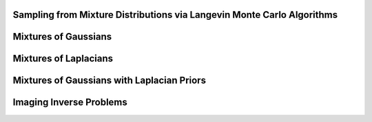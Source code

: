 Sampling from Mixture Distributions via Langevin Monte Carlo Algorithms
=================================================================================================================

Mixtures of Gaussians
===========
.. code-block:: bash
    python lmc.py --gamma_ula=7.5e-2 --gamma_mala=7.5e-2 --gamma_pula=7.5e-2 --gamma_ihpula=2.5e-2 --gamma_mla=7.5e-2 --K=10000 --n=5


Mixtures of Laplacians
===========
.. code-block:: bash
    python lmc_laplace.py --gamma_ula=1.2e-1 --gamma_mala=1.2e-1 --gamma_pula=1.2e-1 --gamma_mla=1.2e-1 --lamda=1e0 --alpha=5e-1 --n=1 --K=50000 --seed=0
    python lmc_laplace.py --gamma_ula=1.2e-1 --gamma_mala=1.2e-1 --gamma_pula=1.2e-1 --gamma_mla=1.2e-1 --lamda=1e0 --alpha=5e-1 --n=2 --K=50000 --seed=0
    python lmc_laplace.py --gamma_ula=1.2e-1 --gamma_mala=1.2e-1 --gamma_pula=1.2e-1 --gamma_mla=1.2e-1 --lamda=1e0 --alpha=5e-1 --n=3 --K=50000 --seed=0
    python lmc_laplace.py --gamma_ula=1.2e-1 --gamma_mala=1.2e-1 --gamma_pula=1.2e-1 --gamma_mla=1.2e-1 --lamda=1e0 --alpha=5e-1 --n=4 --K=50000 --seed=0
    python lmc_laplace.py --gamma_ula=8e-2 --gamma_mala=8e-2 --gamma_pula=8e-2 --gamma_mla=8e-2 --lamda=5e-1 --alpha=5e-1 --n=5 --K=80000 --seed=0


Mixtures of Gaussians with Laplacian Priors
===========
.. code-block:: bash
    python prox_lmc.py --gamma_pgld=5e-3 --gamma_myula=5e-3 --gamma_mymala=5e-3 --gamma_ppula=5e-3 --gamma_fbula=5e-3 --gamma_lbmumla=5e-3 --gamma0_ulpda=5e-3 --gamma1_ulpda=5e-3 --alpha=1.5e-1 --lamda=2.5e-1 --K=50000 --n=1
    python prox_lmc.py --gamma_pgld=8e-2 --gamma_myula=8e-2 --gamma_mymala=8e-2 --gamma_ppula=8e-2 --gamma_fbula=8e-2 --gamma_lbmumla=8e-2 --gamma0_ulpda=8e-2 --gamma1_ulpda=8e-2 --alpha=1.5e-1 --lamda=2.5e-1 --t=100 --seed=0 --K=50000 --n=2


Imaging Inverse Problems
===========
.. code-block:: bash
    python prox_lmc_deconv.py --K=10 --tau=0.3 --gamma_pdhg=20.